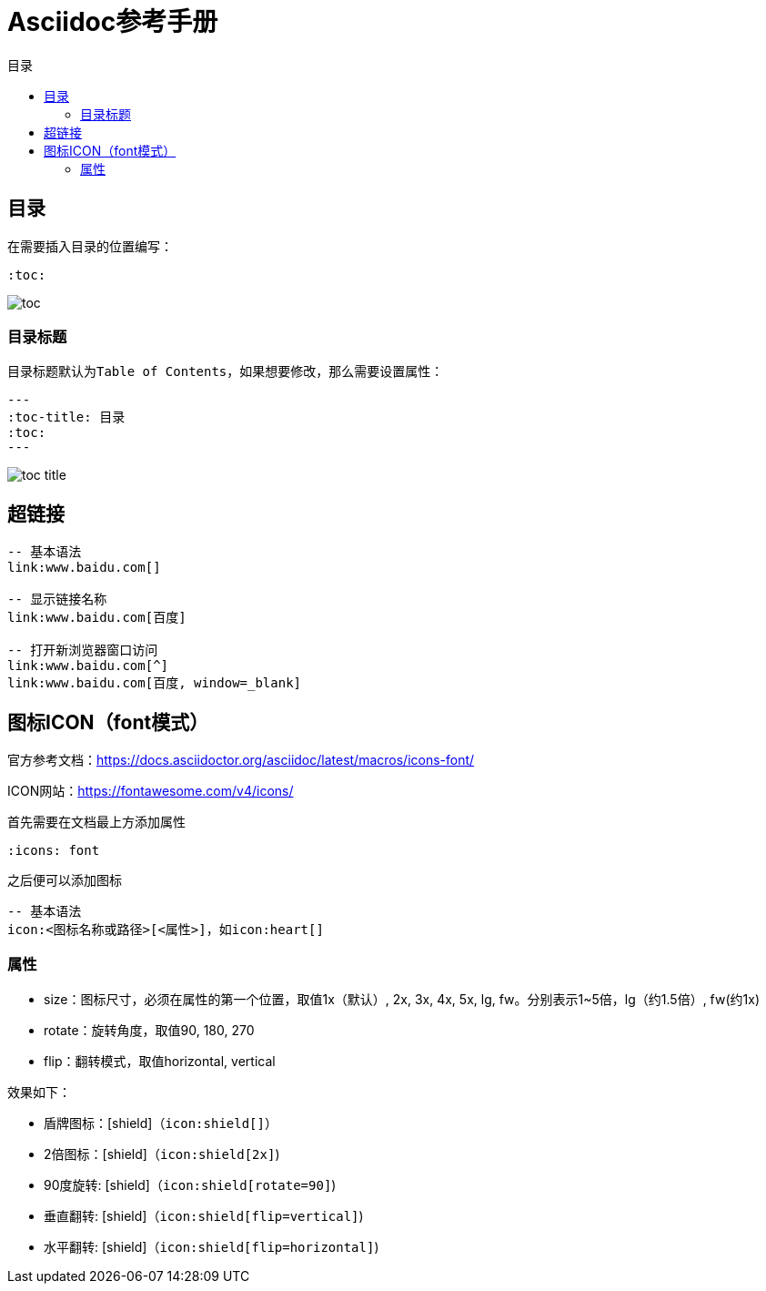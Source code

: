 :imagesdir: images/asciidoc
:icons: font
= Asciidoc参考手册
:toc-title: 目录
:toc:

== 目录

在需要插入目录的位置编写：
[source,asciidoc]
----
:toc:
----

image:toc.png[]

=== 目录标题

目录标题默认为``Table of Contents``，如果想要修改，那么需要设置属性：
[source,asciidoc]
---
:toc-title: 目录
:toc:
---

image:toc-title.png[]

== 超链接

[source,bash]
----
-- 基本语法
link:www.baidu.com[]

-- 显示链接名称
link:www.baidu.com[百度]

-- 打开新浏览器窗口访问
link:www.baidu.com[^]
link:www.baidu.com[百度, window=_blank]
 
----

== 图标ICON（font模式）

官方参考文档：link:https://docs.asciidoctor.org/asciidoc/latest/macros/icons-font/[^]

ICON网站：link:https://fontawesome.com/v4/icons/[^]

首先需要在文档最上方添加属性

[source,bash]
----
:icons: font
----

之后便可以添加图标
[source,bash]
----
-- 基本语法
icon:<图标名称或路径>[<属性>]，如icon:heart[]

----

=== 属性

- size：图标尺寸，必须在属性的第一个位置，取值1x（默认）, 2x, 3x, 4x, 5x, lg, fw。分别表示1~5倍，lg（约1.5倍）, fw(约1x)
- rotate：旋转角度，取值90, 180, 270
- flip：翻转模式，取值horizontal, vertical

效果如下：

* 盾牌图标：icon:shield[]（``\icon:shield[]``）
* 2倍图标：icon:shield[2x]（``\icon:shield[2x]``)
* 90度旋转: icon:shield[rotate=90]（``\icon:shield[rotate=90]``)
* 垂直翻转: icon:shield[flip=vertical]（``\icon:shield[flip=vertical]``)
* 水平翻转: icon:shield[flip=horizontal]（``\icon:shield[flip=horizontal]``)
